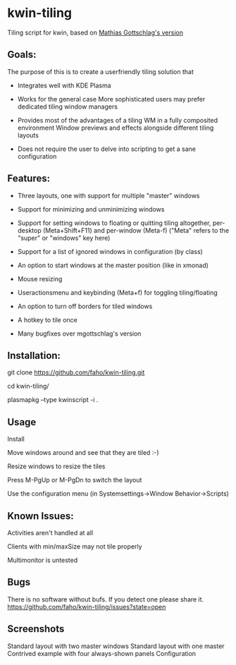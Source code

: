 * kwin-tiling

  Tiling script for kwin, based on [[https://github.com/mgottschlag/kwin-tiling][Mathias Gottschlag's version]]

** Goals:
   The purpose of this is to create a userfriendly tiling solution that

   - Integrates well with KDE Plasma

   - Works for the general case
	 More sophisticated users may prefer dedicated tiling window managers
   - Provides most of the advantages of a tiling WM in a fully composited environment
	 Window previews and effects alongside different tiling layouts
   - Does not require the user to delve into scripting to get a sane configuration
** Features:
   - Three layouts, one with support for multiple "master" windows

   - Support for minimizing and unminimizing windows

   - Support for setting windows to floating or quitting tiling altogether, per-desktop (Meta+Shift+F11) and per-window (Meta-f)
     ("Meta" refers to the "super" or "windows" key here)

   - Support for a list of ignored windows in configuration (by class)

   - An option to start windows at the master position (like in xmonad)

   - Mouse resizing

   - Useractionsmenu and keybinding (Meta+f) for toggling tiling/floating

   - An option to turn off borders for tiled windows

   - A hotkey to tile once

   - Many bugfixes over mgottschlag's version
** Installation:

   git clone https://github.com/faho/kwin-tiling.git

   cd kwin-tiling/

   plasmapkg --type kwinscript -i .

** Usage
   Install

   Move windows around and see that they are tiled :-)

   Resize windows to resize the tiles
   
   Press M-PgUp or M-PgDn to switch the layout

   Use the configuration menu (in Systemsettings->Window Behavior->Scripts)

** Known Issues:
   Activities aren't handled at all

   Clients with min/maxSize may not tile properly

   Multimonitor is untested

** Bugs
   There is no software without bufs. If you detect one please
   share it. [[https://github.com/faho/kwin-tiling/issues?state=open]]
   

** Screenshots
   Standard layout with two master windows
   [[https://github.com/faho/faho.github.io/raw/master/img/kwin-tiling01.png]]
   Standard layout with one master
   [[https://github.com/faho/faho.github.io/raw/master/img/kwin-tiling02.png]]
   Contrived example with four always-shown panels
   [[https://github.com/faho/faho.github.io/raw/master/img/kwin-tiling03.png]]
   Configuration
   [[https://github.com/faho/faho.github.io/raw/master/img/kwin-tiling04.png]]
